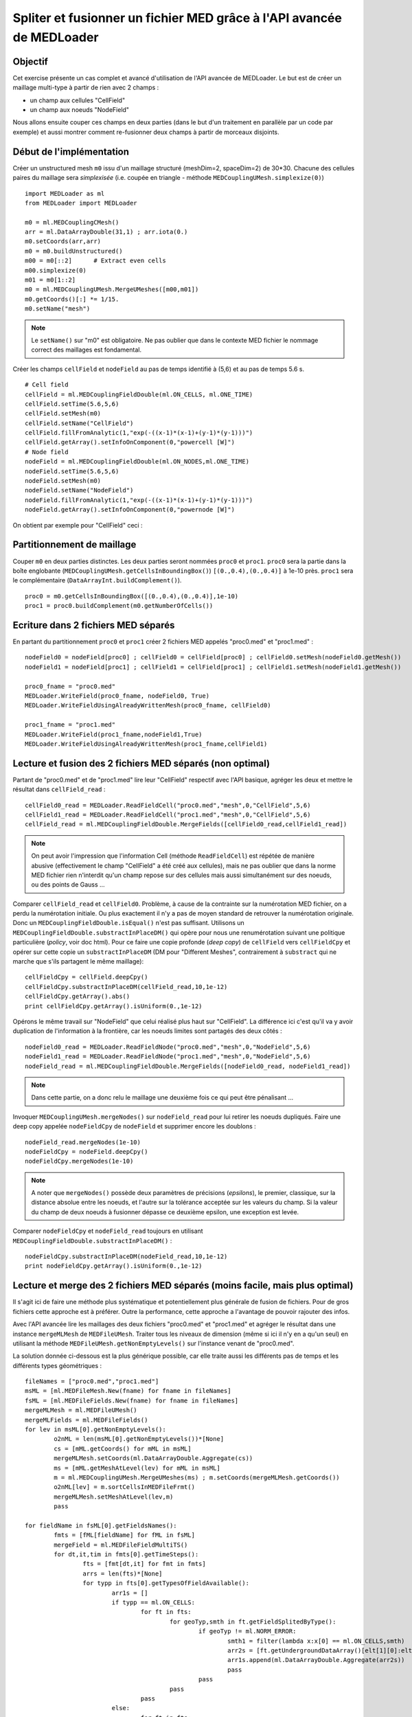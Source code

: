 
Spliter et fusionner un fichier MED grâce à l'API avancée de MEDLoader
----------------------------------------------------------------------

Objectif
~~~~~~~~

Cet exercise présente un cas complet et avancé d'utilisation de l'API avancée de MEDLoader.
Le but est de créer un maillage multi-type à partir de rien avec 2 champs :

* un champ aux cellules "CellField"
* un champ aux noeuds "NodeField"
 
Nous allons ensuite couper ces champs en deux parties (dans le but d'un traitement en parallèle par un code par exemple)
et aussi montrer comment re-fusionner deux champs à partir de morceaux disjoints. 

Début de l'implémentation
~~~~~~~~~~~~~~~~~~~~~~~~~

Créer un unstructured mesh ``m0`` issu d'un maillage structuré (meshDim=2, spaceDim=2) de 30*30.
Chacune des cellules paires du maillage sera *simplexisée* (i.e. coupée en triangle - méthode ``MEDCouplingUMesh.simplexize(0)``) ::

	import MEDLoader as ml
	from MEDLoader import MEDLoader
	
	m0 = ml.MEDCouplingCMesh()
	arr = ml.DataArrayDouble(31,1) ; arr.iota(0.)
	m0.setCoords(arr,arr)
	m0 = m0.buildUnstructured()
	m00 = m0[::2]      # Extract even cells
	m00.simplexize(0) 
	m01 = m0[1::2]
	m0 = ml.MEDCouplingUMesh.MergeUMeshes([m00,m01])
	m0.getCoords()[:] *= 1/15.
	m0.setName("mesh")

.. note:: Le ``setName()`` sur "m0" est obligatoire. Ne pas oublier que dans le contexte MED fichier 
	le nommage correct des maillages est fondamental.

Créer les champs ``cellField`` et ``nodeField`` au pas de temps identifié à (5,6) et au pas de temps 5.6 s. ::

	# Cell field
	cellField = ml.MEDCouplingFieldDouble(ml.ON_CELLS, ml.ONE_TIME) 
	cellField.setTime(5.6,5,6)
	cellField.setMesh(m0)
	cellField.setName("CellField")
	cellField.fillFromAnalytic(1,"exp(-((x-1)*(x-1)+(y-1)*(y-1)))")
	cellField.getArray().setInfoOnComponent(0,"powercell [W]")
	# Node field
	nodeField = ml.MEDCouplingFieldDouble(ml.ON_NODES,ml.ONE_TIME) 
	nodeField.setTime(5.6,5,6)
	nodeField.setMesh(m0)
	nodeField.setName("NodeField")
	nodeField.fillFromAnalytic(1,"exp(-((x-1)*(x-1)+(y-1)*(y-1)))")
	nodeField.getArray().setInfoOnComponent(0,"powernode [W]")

On obtient par exemple pour "CellField" ceci :

.. image:: images/SplitAndMergeCell1.jpg	


Partitionnement de maillage
~~~~~~~~~~~~~~~~~~~~~~~~~~~

Couper ``m0`` en deux parties distinctes. Les deux parties seront nommées ``proc0`` et ``proc1``. 
``proc0`` sera la partie dans la boîte englobante (``MEDCouplingUMesh.getCellsInBoundingBox()``) ``[(0.,0.4),(0.,0.4)]``
à 1e-10 près. ``proc1`` sera le complémentaire (``DataArrayInt.buildComplement()``). ::

	proc0 = m0.getCellsInBoundingBox([(0.,0.4),(0.,0.4)],1e-10)
	proc1 = proc0.buildComplement(m0.getNumberOfCells())

.. image:: images/SplitAndMerge2.jpg

Ecriture dans 2 fichiers MED séparés
~~~~~~~~~~~~~~~~~~~~~~~~~~~~~~~~~~~~

En partant du partitionnement ``proc0`` et ``proc1`` créer 2 fichiers MED appelés "proc0.med" et "proc1.med" : ::

	nodeField0 = nodeField[proc0] ; cellField0 = cellField[proc0] ; cellField0.setMesh(nodeField0.getMesh())
	nodeField1 = nodeField[proc1] ; cellField1 = cellField[proc1] ; cellField1.setMesh(nodeField1.getMesh())
	
	proc0_fname = "proc0.med"
	MEDLoader.WriteField(proc0_fname, nodeField0, True)
	MEDLoader.WriteFieldUsingAlreadyWrittenMesh(proc0_fname, cellField0)
	
	proc1_fname = "proc1.med"
	MEDLoader.WriteField(proc1_fname,nodeField1,True)
	MEDLoader.WriteFieldUsingAlreadyWrittenMesh(proc1_fname,cellField1)

Lecture et fusion des 2 fichiers MED séparés (non optimal)
~~~~~~~~~~~~~~~~~~~~~~~~~~~~~~~~~~~~~~~~~~~~~~~~~~~~~~~~~~

Partant de "proc0.med" et de "proc1.med" lire leur "CellField" respectif avec l'API basique, 
agréger les deux et mettre le résultat dans ``cellField_read`` : ::

	cellField0_read = MEDLoader.ReadFieldCell("proc0.med","mesh",0,"CellField",5,6)
	cellField1_read = MEDLoader.ReadFieldCell("proc1.med","mesh",0,"CellField",5,6)
	cellField_read = ml.MEDCouplingFieldDouble.MergeFields([cellField0_read,cellField1_read])

.. note:: On peut avoir l'impression que l'information Cell (méthode ``ReadFieldCell``) est répétée de manière abusive
	(effectivement le champ "CellField" a été créé aux cellules), 
	mais ne pas oublier que dans la norme MED fichier rien n'interdit qu'un champ repose sur des cellules mais 
	aussi simultanément sur des noeuds, ou des points de Gauss ...

Comparer ``cellField_read`` et ``cellField0``. Problème, à cause de la contrainte sur la numérotation MED fichier, 
on a perdu la numérotation initiale. Ou plus exactement il n'y a pas
de moyen standard de retrouver la numérotation originale. Donc un ``MEDCouplingFieldDouble.isEqual()`` 
n'est pas suffisant. Utilisons un ``MEDCouplingFieldDouble.substractInPlaceDM()``
qui opère pour nous une renumérotation suivant une politique particulière (*policy*, voir doc html). 
Pour ce faire une copie profonde (*deep copy*) de ``cellField`` vers ``cellFieldCpy`` et opérer sur cette copie
un ``substractInPlaceDM`` (DM pour "Different Meshes", contrairement à ``substract`` qui ne marche que 
s'ils partagent le même maillage): ::

	cellFieldCpy = cellField.deepCpy()
	cellFieldCpy.substractInPlaceDM(cellField_read,10,1e-12)
	cellFieldCpy.getArray().abs()
	print cellFieldCpy.getArray().isUniform(0.,1e-12)

Opérons le même travail sur "NodeField" que celui réalisé plus haut sur "CellField".
La différence ici c'est qu'il va y avoir duplication de l'information à la frontière, car les noeuds limites sont partagés
des deux côtés : ::

	nodeField0_read = MEDLoader.ReadFieldNode("proc0.med","mesh",0,"NodeField",5,6)
	nodeField1_read = MEDLoader.ReadFieldNode("proc1.med","mesh",0,"NodeField",5,6)
	nodeField_read = ml.MEDCouplingFieldDouble.MergeFields([nodeField0_read, nodeField1_read])

.. note:: Dans cette partie, on a donc relu le maillage une deuxième fois ce qui peut être pénalisant ...

Invoquer ``MEDCouplingUMesh.mergeNodes()`` sur ``nodeField_read`` pour lui retirer les noeuds dupliqués. 
Faire une deep copy appelée ``nodeFieldCpy`` de ``nodeField``
et supprimer encore les doublons : ::

	nodeField_read.mergeNodes(1e-10)
	nodeFieldCpy = nodeField.deepCpy()
	nodeFieldCpy.mergeNodes(1e-10)

.. note:: A noter que ``mergeNodes()`` possède deux paramètres de précisions (*epsilons*), le premier, 
	classique, sur la distance absolue entre les noeuds, et l'autre sur la tolérance acceptée sur les valeurs du champ. 
	Si la valeur du champ de deux noeuds à fusionner dépasse ce deuxième epsilon, une exception est levée.

Comparer ``nodeFieldCpy`` et ``nodeField_read`` toujours en utilisant ``MEDCouplingFieldDouble.substractInPlaceDM()`` : ::

	nodeFieldCpy.substractInPlaceDM(nodeField_read,10,1e-12)
	print nodeFieldCpy.getArray().isUniform(0.,1e-12)


Lecture et merge des 2 fichiers MED séparés (moins facile, mais plus optimal)
~~~~~~~~~~~~~~~~~~~~~~~~~~~~~~~~~~~~~~~~~~~~~~~~~~~~~~~~~~~~~~~~~~~~~~~~~~~~~

Il s'agit ici de faire une méthode plus systématique et potentiellement plus générale de fusion de fichiers.
Pour de gros fichiers cette approche est à préférer.
Outre la performance, cette approche a l'avantage de pouvoir rajouter des infos.

Avec l'API avancée lire les maillages des deux fichiers "proc0.med" et "proc1.med" et agréger le résultat 
dans une instance ``mergeMLMesh`` de ``MEDFileUMesh``.
Traiter tous les niveaux de dimension (même si ici il n'y en a qu'un seul) en utilisant la méthode ``MEDFileUMesh.getNonEmptyLevels()`` 
sur l'instance venant de "proc0.med".

La solution donnée ci-dessous est la plus générique possible, car elle traite aussi les différents pas de temps et les
différents types géométriques : ::

	fileNames = ["proc0.med","proc1.med"]
	msML = [ml.MEDFileMesh.New(fname) for fname in fileNames]
	fsML = [ml.MEDFileFields.New(fname) for fname in fileNames]
	mergeMLMesh = ml.MEDFileUMesh()
	mergeMLFields = ml.MEDFileFields()
	for lev in msML[0].getNonEmptyLevels():
		o2nML = len(msML[0].getNonEmptyLevels())*[None]
		cs = [mML.getCoords() for mML in msML]
		mergeMLMesh.setCoords(ml.DataArrayDouble.Aggregate(cs))
		ms = [mML.getMeshAtLevel(lev) for mML in msML]
		m = ml.MEDCouplingUMesh.MergeUMeshes(ms) ; m.setCoords(mergeMLMesh.getCoords())
		o2nML[lev] = m.sortCellsInMEDFileFrmt()
		mergeMLMesh.setMeshAtLevel(lev,m)
		pass
	
	for fieldName in fsML[0].getFieldsNames():
		fmts = [fML[fieldName] for fML in fsML]
		mergeField = ml.MEDFileFieldMultiTS()
		for dt,it,tim in fmts[0].getTimeSteps():
			fts = [fmt[dt,it] for fmt in fmts]
			arrs = len(fts)*[None]
			for typp in fts[0].getTypesOfFieldAvailable():
				arr1s = []
				if typp == ml.ON_CELLS:
					for ft in fts:
						for geoTyp,smth in ft.getFieldSplitedByType():
							if geoTyp != ml.NORM_ERROR:
								smth1 = filter(lambda x:x[0] == ml.ON_CELLS,smth)
								arr2s = [ft.getUndergroundDataArray()[elt[1][0]:elt[1][1]] for elt in smth1]
								arr1s.append(ml.DataArrayDouble.Aggregate(arr2s))
								pass
							pass
						pass
					pass
				else:
					for ft in fts:
						smth = filter(lambda x:x[0] == ml.NORM_ERROR,ft.getFieldSplitedByType())
						arr2 = ml.DataArrayDouble.Aggregate([ft.getUndergroundDataArray()[elt[1][0][1][0]:elt[1][0][1][1]] for elt in smth])
						arr1s.append(arr2)
						pass
					pass
				arr = ml.DataArrayDouble.Aggregate(arr1s)
				if typp == ml.ON_CELLS:
				     arr.renumberInPlace(o2nML[lev])
				mcf = ml.MEDCouplingFieldDouble(typp,ml.ONE_TIME) ; mcf.setName(fieldName) ; mcf.setTime(tim,dt,it) ; mcf.setArray(arr)
				mcf.setMesh(mergeMLMesh.getMeshAtLevel(lev)) ; mcf.checkCoherency()
				mergeField.appendFieldNoProfileSBT(mcf)
				pass
			pass
		mergeMLFields.pushField(mergeField)
		pass
	mergeMLMesh.write("merge.med",2)
	mergeMLFields.write("merge.med",0)


Solution
~~~~~~~~

:ref:`python_testMEDLoaderSplitAndMerge1_solution`
